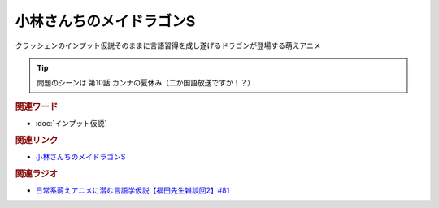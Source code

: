小林さんちのメイドラゴンS
==========================================
.. glossary::
    小林さんちのメイドラゴンS : こ

クラッシェンのインプット仮説そのままに言語習得を成し遂げるドラゴンが登場する萌えアニメ

.. tip:: 
  問題のシーンは 第10話 カンナの夏休み（二か国語放送ですか！？）

.. rubric:: 関連ワード
* :doc:`インプット仮説` 

.. rubric:: 関連リンク
* `小林さんちのメイドラゴンS <https://amzn.to/37rFbdi>`_ 

.. rubric:: 関連ラジオ
* `日常系萌えアニメに潜む言語学仮説【福田先生雑談回2】#81`_

.. _日常系萌えアニメに潜む言語学仮説【福田先生雑談回2】#81: https://www.youtube.com/watch?v=75HsFDb3HLI
